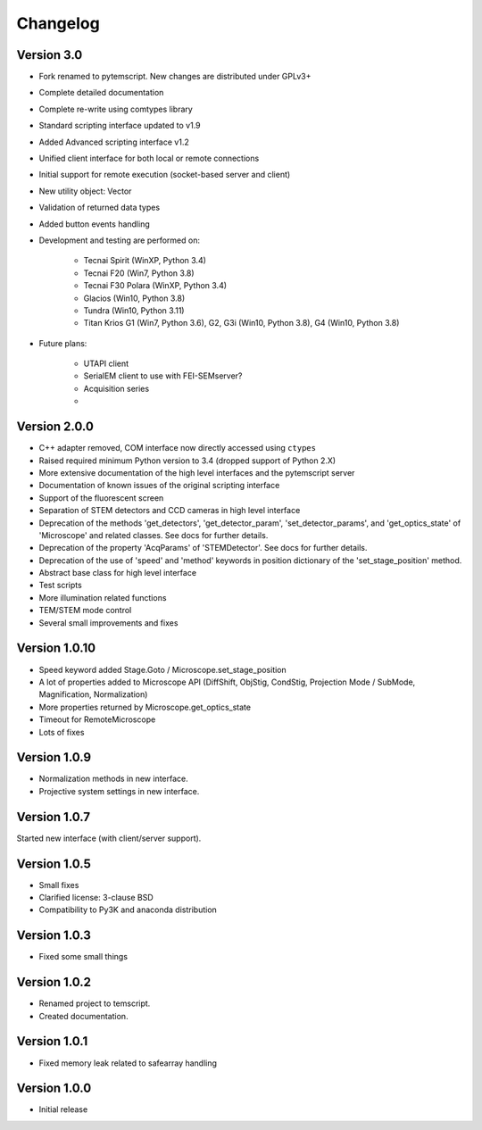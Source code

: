 Changelog
=========

Version 3.0
^^^^^^^^^^^

* Fork renamed to pytemscript. New changes are distributed under GPLv3+
* Complete detailed documentation
* Complete re-write using comtypes library
* Standard scripting interface updated to v1.9
* Added Advanced scripting interface v1.2
* Unified client interface for both local or remote connections
* Initial support for remote execution (socket-based server and client)
* New utility object: Vector
* Validation of returned data types
* Added button events handling
* Development and testing are performed on:

    - Tecnai Spirit (WinXP, Python 3.4)
    - Tecnai F20 (Win7, Python 3.8)
    - Tecnai F30 Polara (WinXP, Python 3.4)
    - Glacios (Win10, Python 3.8)
    - Tundra (Win10, Python 3.11)
    - Titan Krios G1 (Win7, Python 3.6), G2, G3i (Win10, Python 3.8), G4 (Win10, Python 3.8)

* Future plans:

    - UTAPI client
    - SerialEM client to use with FEI-SEMserver?
    - Acquisition series
    -

Version 2.0.0
^^^^^^^^^^^^^

* C++ adapter removed, COM interface now directly accessed using ``ctypes``
* Raised required minimum Python version to 3.4 (dropped support of Python 2.X)
* More extensive documentation of the high level interfaces and the pytemscript server
* Documentation of known issues of the original scripting interface
* Support of the fluorescent screen
* Separation of STEM detectors and CCD cameras in high level interface
* Deprecation of the methods 'get_detectors', 'get_detector_param', 'set_detector_params', and 'get_optics_state' of 'Microscope' and related classes. See docs for further details.
* Deprecation of the property 'AcqParams' of 'STEMDetector'. See docs for further details.
* Deprecation of the use of 'speed' and 'method' keywords in position dictionary of the 'set_stage_position' method.
* Abstract base class for high level interface
* Test scripts
* More illumination related functions
* TEM/STEM mode control
* Several small improvements and fixes

Version 1.0.10
^^^^^^^^^^^^^^

* Speed keyword added Stage.Goto / Microscope.set_stage_position
* A lot of properties added to Microscope API (DiffShift, ObjStig, CondStig, Projection Mode / SubMode, Magnification, Normalization)
* More properties returned by Microscope.get_optics_state
* Timeout for RemoteMicroscope
* Lots of fixes

Version 1.0.9
^^^^^^^^^^^^^

* Normalization methods in new interface.
* Projective system settings in new interface.

Version 1.0.7
^^^^^^^^^^^^^

Started new interface (with client/server support).

Version 1.0.5
^^^^^^^^^^^^^

* Small fixes
* Clarified license: 3-clause BSD
* Compatibility to Py3K and anaconda distribution

Version 1.0.3
^^^^^^^^^^^^^

* Fixed some small things

Version 1.0.2
^^^^^^^^^^^^^

* Renamed project to temscript.
* Created documentation.

Version 1.0.1
^^^^^^^^^^^^^

* Fixed memory leak related to safearray handling

Version 1.0.0
^^^^^^^^^^^^^

* Initial release
